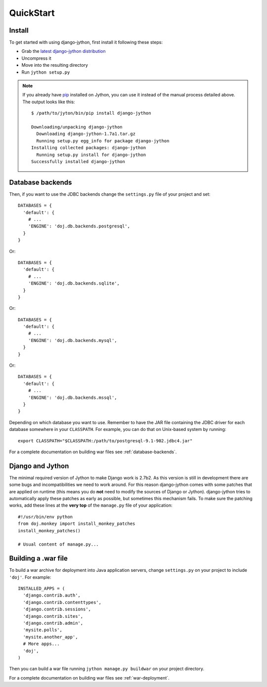 QuickStart
==========

Install
-------

To get started with using django-jython, first install it following these steps:

- Grab the `latest django-jython distribution
  <http://pypi.python.org/pypi/django-jython>`_
- Uncompress it
- Move into the resulting directory
- Run ``jython setup.py``

.. note::

   If you already have `pip <http://pypi.python.org/pypi/pip>`_ installed on
   Jython, you can use it instead of the manual process detailed above. The
   output looks like this::
   
     $ /path/to/jyton/bin/pip install django-jython
   
     Downloading/unpacking django-jython
       Downloading django-jython-1.7a1.tar.gz
       Running setup.py egg_info for package django-jython
     Installing collected packages: django-jython
       Running setup.py install for django-jython
     Successfully installed django-jython


Database backends
-----------------

Then, if you want to use the JDBC backends change the ``settings.py`` file of
your project and set::

  DATABASES = {
    'default': {
      # ...
      'ENGINE': 'doj.db.backends.postgresql',
    }
  }

Or::

  DATABASES = {
    'default': {
      # ...
      'ENGINE': 'doj.db.backends.sqlite',
    }
  }

Or::

  DATABASES = {
    'default': {
      # ...
      'ENGINE': 'doj.db.backends.mysql',
    }
  }

Or::

  DATABASES = {
    'default': {
      # ...
      'ENGINE': 'doj.db.backends.mssql',
    }
  }

Depending on which database you want to use. Remember to have the JAR file
containing the JDBC driver for each database somewhere in your
``CLASSPATH``. For example, you can do that on Unix-based system by running::

  export CLASSPATH="$CLASSPATH:/path/to/postgresql-9.1-902.jdbc4.jar"

For a complete documentation on building war files see :ref:`database-backends`.

Django and Jython
-----------------

The minimal required version of Jython to make Django work is 2.7b2. As this version
is still in development there are some bugs and incompatibilities we need to work around.
For this reason django-jython comes with some patches that are applied on runtime (this means
you do **not** need to modify the sources of Django or Jython). django-jython tries to
automatically apply these patches as early as possible, but sometimes this mechanism
fails. To make sure the patching works, add these lines at the **very top** of
the ``manage.py`` file of your application::

  #!/usr/bin/env python
  from doj.monkey import install_monkey_patches
  install_monkey_patches()

  # Usual content of manage.py...

Building a .war file
--------------------

To build a war archive for deployment into Java application servers, change
``settings.py`` on your project to include ``'doj'``. For example::

  INSTALLED_APPS = (
    'django.contrib.auth',
    'django.contrib.contenttypes',
    'django.contrib.sessions',
    'django.contrib.sites',
    'django.contrib.admin',
    'mysite.polls',
    'mysite.another_app',
    # More apps...
    'doj',
  )

Then you can build a war file running ``jython manage.py buildwar`` on your project
directory.

For a complete documentation on building war files see :ref:`war-deployment`.
